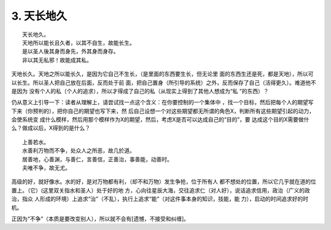 .. Kenneth Lee 版权所有 2017-2019

3. 天长地久
************
::

    天长地久。
    天地所以能长且久者，以其不自生，故能长生。
    是以圣人後其身而身先，外其身而身存。
    非以其无私邪！故能成其私。

天地长久。天地之所以能长久，是因为它自己不生长，（是里面的东西要生长，但无论里
面的东西生还是死，都是天地），所以可以长生。所以圣人把自己放在后面，反而处于前
面，把自己置身（所引导的系统）之外，反而保存了自己（活得更久）。难道他不是因为
没有个人的私（个人的追求），所以才得成了自己的私（从现实上得到了其他人想成为“私
”的东西）？

仍从意义上引导一下：读者从理解上，请尝试找一点这个含义：在你要控制的一个集体中
，找一个目标，然后把每个人的期望写下来（你预判的），把你自己的期望也写下来，然
后自己设想一个对这些期望都无所谓的角色X，判断所有这些期望引起的动力，会使系统变
成什么模样，然后用那个模样作为X的期望，然后，考虑X是否可以达成自己的“目的”，要
达成这个目的X需要做什么？做成以后，X得到的是什么？

::

    上善若水。
    水善利万物而不争，处众人之所恶，故几於道。
    居善地，心善渊，与善仁，言善信，正善治，事善能，动善时。
    夫唯不争，故无尤。

高级的好，就好像水。水的好，是对万物都有利，（却不和万物）发生争抢，位于所有人
都不想处的位置，所以它几乎就在道的位置上。（它）(这里双关指水和圣人）处于好的地
方，心向往星辰大海，交往追求仁（对人好），说话追求信用，政治（广义的政治，指众
人形成的环境）上追求“治”（不乱），执行上追求“能”（对这件事本身的知识，技能，能
力），启动的时间追求好的时机。

正因为“不争”（本质是要改变别人），所以就不会有[遗憾，不接受和纠缠]。 
